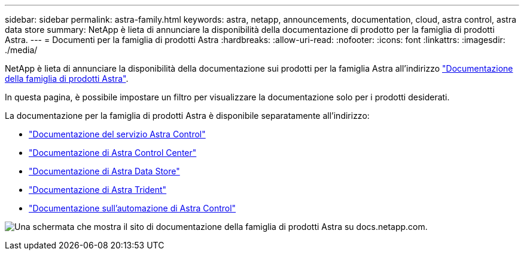 ---
sidebar: sidebar 
permalink: astra-family.html 
keywords: astra, netapp, announcements, documentation, cloud, astra control, astra data store 
summary: NetApp è lieta di annunciare la disponibilità della documentazione di prodotto per la famiglia di prodotti Astra. 
---
= Documenti per la famiglia di prodotti Astra
:hardbreaks:
:allow-uri-read: 
:nofooter: 
:icons: font
:linkattrs: 
:imagesdir: ./media/


[role="lead"]
NetApp è lieta di annunciare la disponibilità della documentazione sui prodotti per la famiglia Astra all'indirizzo https://docs.netapp.com/us-en/astra-family/index.html["Documentazione della famiglia di prodotti Astra"^].

In questa pagina, è possibile impostare un filtro per visualizzare la documentazione solo per i prodotti desiderati.

La documentazione per la famiglia di prodotti Astra è disponibile separatamente all'indirizzo:

* https://docs.netapp.com/us-en/astra-control-service/index.html["Documentazione del servizio Astra Control"^]
* https://docs.netapp.com/us-en/astra-control-center/index.html["Documentazione di Astra Control Center"^]
* https://docs.netapp.com/us-en/astra-data-store/index.html["Documentazione di Astra Data Store"^]
* https://docs.netapp.com/us-en/trident/index.html["Documentazione di Astra Trident"^]
* https://docs.netapp.com/us-en/astra-automation/["Documentazione sull'automazione di Astra Control"^]


image:astra-family-doc.png["Una schermata che mostra il sito di documentazione della famiglia di prodotti Astra su docs.netapp.com."]
